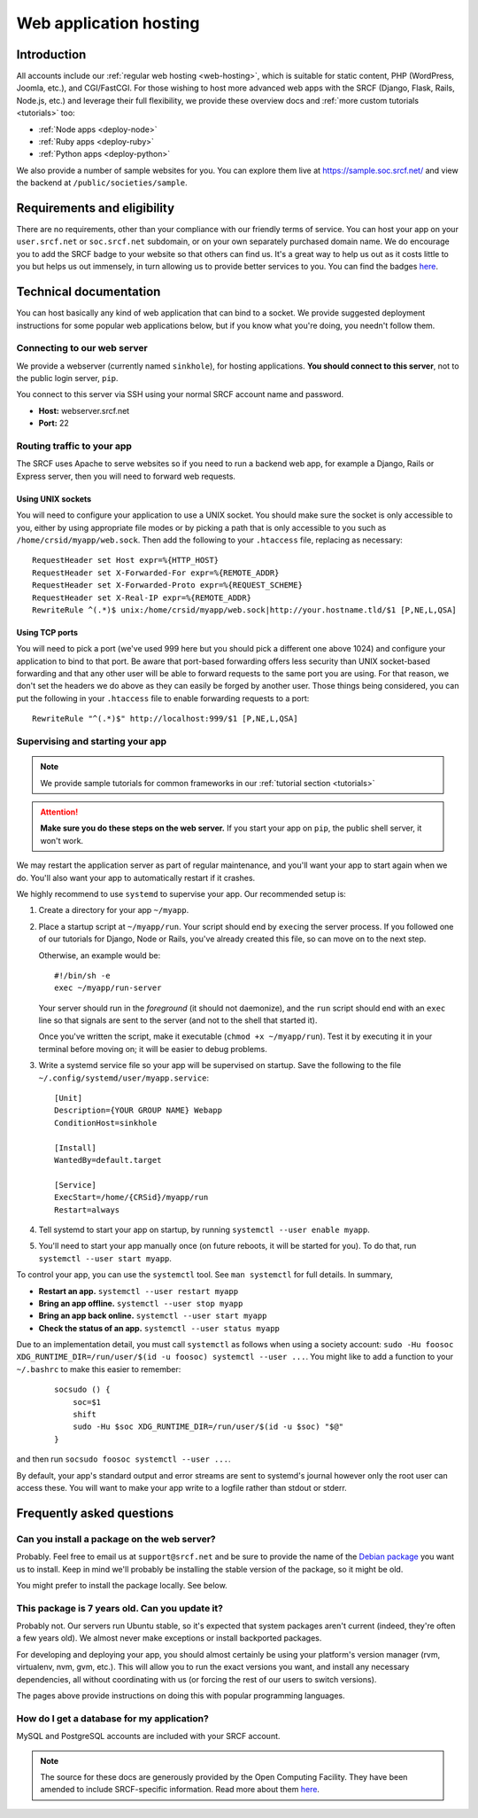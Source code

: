 .. _app-hosting:

Web application hosting
=======================

Introduction
------------

All accounts include our :ref:`regular web hosting <web-hosting>`,
which is suitable for static content, PHP (WordPress, Joomla, etc.), and
CGI/FastCGI. For those wishing to host more advanced web apps
with the SRCF (Django, Flask, Rails, Node.js, etc.) and leverage their full flexibility, we provide these overview docs and :ref:`more custom tutorials <tutorials>` too:

* :ref:`Node apps <deploy-node>`
* :ref:`Ruby apps <deploy-ruby>`
* :ref:`Python apps <deploy-python>`

We also provide a number of sample websites for you. You can explore them live at https://sample.soc.srcf.net/ and view the backend at ``/public/societies/sample``.

Requirements and eligibility
----------------------------

There are no requirements, other than your compliance with our friendly terms of service. You can host your app on your ``user.srcf.net`` or ``soc.srcf.net`` subdomain, or on your own separately purchased domain name. We do encourage you to add the SRCF badge to your website so that others can find us. It's a great way to help us out as it costs little to you but helps us out immensely, in turn allowing us to provide better services to you. You can find the badges `here <https://srcf.net/publicity>`__.

Technical documentation
-----------------------

You can host basically any kind of web application that can bind to a
socket. We provide suggested deployment instructions for some popular
web applications below, but if you know what you're doing, you needn't
follow them.

Connecting to our web server
~~~~~~~~~~~~~~~~~~~~~~~~~~~~

We provide a webserver (currently named ``sinkhole``), for hosting
applications. **You should connect to this server**, not to the public
login server, ``pip``.

You connect to this server via SSH using your normal SRCF account name
and password.

-  **Host:** webserver.srcf.net
-  **Port:** 22

.. _forward-requests:

Routing traffic to your app
~~~~~~~~~~~~~~~~~~~~~~~~~~~

The SRCF uses Apache to serve websites so if you need to run a backend web app, for example a Django, Rails or Express server, then you will need to forward web requests.

Using UNIX sockets
^^^^^^^^^^^^^^^^^^

You will need to configure your application to use a UNIX socket. You should make sure the socket is only accessible to you, either by using appropriate file modes or by picking a path that is only accessible to you such as ``/home/crsid/myapp/web.sock``. Then add the following to your ``.htaccess`` file, replacing as necessary::

    RequestHeader set Host expr=%{HTTP_HOST}
    RequestHeader set X-Forwarded-For expr=%{REMOTE_ADDR}
    RequestHeader set X-Forwarded-Proto expr=%{REQUEST_SCHEME}
    RequestHeader set X-Real-IP expr=%{REMOTE_ADDR}
    RewriteRule ^(.*)$ unix:/home/crsid/myapp/web.sock|http://your.hostname.tld/$1 [P,NE,L,QSA]

Using TCP ports
^^^^^^^^^^^^^^^

You will need to pick a port (we've used 999 here but you should pick a different one above 1024) and configure your application to bind to that port. Be aware that port-based forwarding offers less security than UNIX socket-based forwarding and that any other user will be able to forward requests to the same port you are using. For that reason, we don't set the headers we do above as they can easily be forged by another user. Those things being considered, you can put the following in your ``.htaccess`` file to enable forwarding requests to a port::

    RewriteRule "^(.*)$" http://localhost:999/$1 [P,NE,L,QSA]

.. _supervise-systemd:

Supervising and starting your app
~~~~~~~~~~~~~~~~~~~~~~~~~~~~~~~~~

.. note::
  We provide sample tutorials for common frameworks in our :ref:`tutorial section <tutorials>` 

.. attention::
  **Make sure you do these steps on the web server.** If you start
  your app on ``pip``, the public shell server, it won't work.

We may restart the application server as part of regular maintenance,
and you'll want your app to start again when we do. You'll also want
your app to automatically restart if it crashes.

We highly recommend to use ``systemd`` to supervise your app. Our
recommended setup is:

1. Create a directory for your app ``~/myapp``.

2. Place a startup script at ``~/myapp/run``. Your script should end by
   ``exec``\ ing the server process. If you followed one of our tutorials
   for Django, Node or Rails,
   you've already created this file, so can move on to the next step.

   Otherwise, an example would be:

   ::

      #!/bin/sh -e
      exec ~/myapp/run-server

   Your server should run in the *foreground* (it should not daemonize),
   and the ``run`` script should end with an ``exec`` line so that
   signals are sent to the server (and not to the shell that started
   it).

   Once you've written the script, make it executable
   (``chmod +x ~/myapp/run``). Test it by executing it in your terminal
   before moving on; it will be easier to debug problems.

3. Write a systemd service file so your app will be supervised on startup. Save the following to the file ``~/.config/systemd/user/myapp.service``:

   ::

      [Unit]
      Description={YOUR GROUP NAME} Webapp
      ConditionHost=sinkhole

      [Install]
      WantedBy=default.target

      [Service]
      ExecStart=/home/{CRSid}/myapp/run
      Restart=always

4. Tell systemd to start your app on startup, by running ``systemctl --user enable myapp``.

5. You'll need to start your app manually once (on future reboots, it will be started for you). To do that, run ``systemctl --user start myapp``.

To control your app, you can use the ``systemctl`` tool. See ``man systemctl`` for full details. In summary,

-  **Restart an app.** ``systemctl --user restart myapp``
-  **Bring an app offline.** ``systemctl --user stop myapp``
-  **Bring an app back online.** ``systemctl --user start myapp``
-  **Check the status of an app.** ``systemctl --user status myapp``

Due to an implementation detail, you must call ``systemctl`` as follows when using a society account: ``sudo -Hu foosoc XDG_RUNTIME_DIR=/run/user/$(id -u foosoc) systemctl --user ...``. You might like to add a function to your ``~/.bashrc`` to make this easier to remember:

   ::

      socsudo () {
          soc=$1
          shift
          sudo -Hu $soc XDG_RUNTIME_DIR=/run/user/$(id -u $soc) "$@"
      }

and then run ``socsudo foosoc systemctl --user ...``.

By default, your app's standard output and error streams are sent to systemd's journal however only the root user can access these. You will want to make your app write to a logfile rather than stdout or stderr.

Frequently asked questions
--------------------------

Can you install a package on the web server?
~~~~~~~~~~~~~~~~~~~~~~~~~~~~~~~~~~~~~~~~~~~~

Probably. Feel free to email us at ``support@srcf.net`` and be sure to provide the
name of the `Debian
package <https://www.debian.org/distrib/packages#search_packages>`__ you
want us to install. Keep in mind we'll probably be installing the stable
version of the package, so it might be old.

You might prefer to install the package locally. See below.

This package is 7 years old. Can you update it?
~~~~~~~~~~~~~~~~~~~~~~~~~~~~~~~~~~~~~~~~~~~~~~~

Probably not. Our servers run Ubuntu stable, so it's expected that
system packages aren't current (indeed, they're often a few years old).
We almost never make exceptions or install backported packages.

For developing and deploying your app, you should almost certainly be
using your platform's version manager (rvm, virtualenv, nvm, gvm, etc.).
This will allow you to run the exact versions you want, and install any
necessary dependencies, all without coordinating with us (or forcing the
rest of our users to switch versions).

The pages above provide instructions on doing this with popular
programming languages.

How do I get a database for my application?
~~~~~~~~~~~~~~~~~~~~~~~~~~~~~~~~~~~~~~~~~~~

MySQL and PostgreSQL accounts are included with your SRCF
account.

.. note::
  The source for these docs are generously provided by the Open Computing Facility. They have been amended to include SRCF-specific information. Read more about them `here <https://www.ocf.berkeley.edu>`__.

